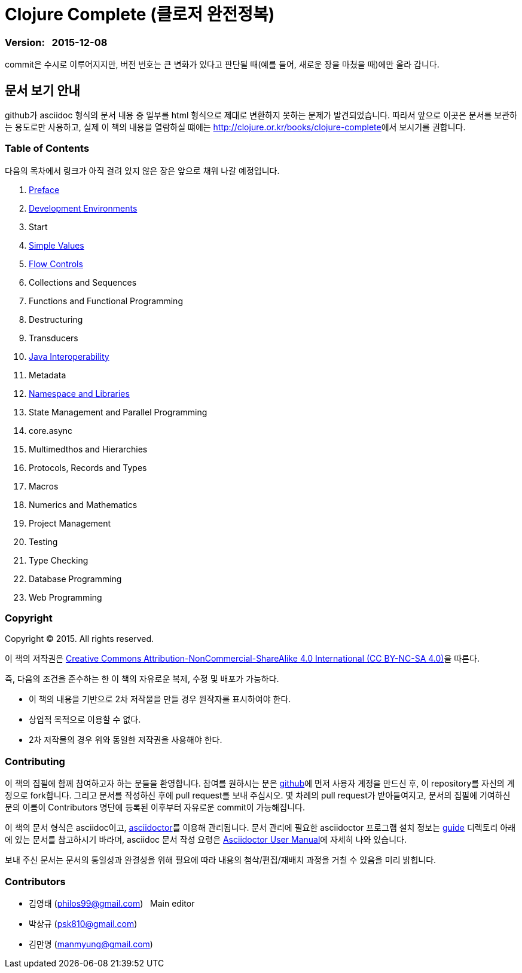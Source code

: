 = Clojure Complete (클로저 완전정복)
:bookseries: Clojure
:doctype: book
:source-language: clojure
:source-highlighter: coderay
//:stem: latexmath
:icons: font
:imagesdir: ./img
:linkcss:
:stylesdir: ../
:stylesheet: my-asciidoctor.css


=== Version: &nbsp; 2015-12-08

[sidebar]
****
commit은 수시로 이루어지지만, 버전 번호는 큰 변화가 있다고 판단될 때(예를 들어, 새로운
장을 마쳤을 때)에만 올라 갑니다.
****

== [small]#문서 보기 안내#

github가 asciidoc 형식의 문서 내용 중 일부를 html 형식으로 제대로 변환하지 못하는 문제가
발견되었습니다. 따라서 앞으로 이곳은 문서를 보관하는 용도로만 사용하고, 실제 이 책의
내용을 열람하실 떄에는 http://clojure.or.kr/books/clojure-complete[]에서 보시기를 권합니다.


=== Table of Contents

다음의 목차에서 링크가 아직 걸려 있지 않은 장은 앞으로 채워 나갈 예정입니다.

:leveloffset: 1
. link:Preface/preface.adoc[Preface]
. link:Development-Environments/development-environments.adoc[Development Environments]
. Start
. link:Simple-Values/simple-values.adoc[Simple Values]
. link:Flow-Controls/flow-controls.adoc[Flow Controls]
. Collections and Sequences
. Functions and Functional Programming
. Destructuring
. Transducers
. link:Java-Interoperability/java-interoperability.adoc[Java Interoperability]
. Metadata
. link:Namespaces-and-Libraries/namespaces-and-libraries.adoc[Namespace and Libraries]

. State Management and Parallel Programming
. core.async
. Multimedthos and Hierarchies
. Protocols, Records and Types
. Macros
. Numerics and Mathematics
. Project Management
. Testing
. Type Checking
. Database Programming
. Web Programming

//. link:Start/start.adoc[Start]
//. link:Collections-and-Sequences/collections-and-sequences.adoc[Collections and Sequences]
//. link:Functions-and-Functional-Programming/functions-and-functional-programming.adoc[Functions and Functional Programming]
//. link:Destructuring/destructuring.adoc[Destructuring]
//. link:Transducers/transducers.adoc[Transducers]
//. link:Metadata/metadata.adoc[Metadata]
//. link:State-Management-and-Parallel-Programming/state-management-and-parallel-programming.adoc[State Management and Parallel Programming]
//. link:Core-Async/core-async.adoc[core.async]
//. link:Multimedthos-and-Hierarchies/multimedthos-and-hierarchies.adoc[Multimedthos and Hierarchies]
//. link:Protocols-Records-and-Types/protocols-records-and-types.adoc[Protocols, Records and Types]
//. link:Macros/macros.adoc[Macros]
//. link:Numerics and Mathematics/numerics-and-mathematics.adoc[Numerics and Mathematics]
//. link:Project-Management/project-management.adoc[Project Management]
//. link:Testing/testing.adoc[Testing]
//. link:Type-Checking/type-checking.adoc[Type Checking]
//. link:Database-Programming/database-programming.adoc[Database Programming]
//. link:Web-Programming/web-programming.adoc[Web Programming]
//. link:index.asciidoc[Index]
//. link:colo.asciidoc[Colophon]


:leveloffset: 0

=== Copyright

Copyright (C) 2015. All rights reserved.

이 책의 저작권은 https://creativecommons.org/licenses/by-nc-sa/4.0/[Creative Commons Attribution-NonCommercial-ShareAlike 4.0 International (CC BY-NC-SA 4.0)]을 따른다.

즉, 다음의 조건을 준수하는 한 이 책의 자유로운 복제, 수정 및 배포가 가능하다.

* 이 책의 내용을 기반으로 2차 저작물을 만들 경우 원작자를 표시하여야 한다.
* 상업적 목적으로 이용할 수 없다.
* 2차 저작물의 경우 위와 동일한 저작권을 사용해야 한다.


=== Contributing

이 책의 집필에 함께 참여하고자 하는 분들을 환영합니다. 참여를 원하시는 분은
https://github.com/[github]에 먼저 사용자 계정을 만드신 후, 이 repository를 자신의
계정으로 fork합니다. 그리고 문서를 작성하신 후에 pull request를 보내 주십시오. 몇 차례의
pull request가 받아들여지고, 문서의 집필에 기여하신 분의 이름이 Contributors 명단에 등록된
이후부터 자유로운 commit이 가능해집니다.

이 책의 문서 형식은 asciidoc이고, http://asciidoctor.org/[asciidoctor]를 이용해
관리됩니다. 문서 관리에 필요한 asciidoctor 프로그램 설치 정보는 link:guide[] 디렉토리
아래에 있는 문서를 참고하시기 바라며, asciidoc 문서 작성 요령은
http://asciidoctor.org/docs/user-manual/[Asciidoctor User Manual]에 자세히 나와 있습니다.

보내 주신 문서는 문서의 통일성과 완결성을 위해 필요에 따라 내용의 첨삭/편집/재배치 과정을
거칠 수 있음을 미리 밝힙니다.


=== Contributors

* 김영태 (philos99@gmail.com) &nbsp; Main editor
* 박상규 (psk810@gmail.com)
* 김만명 (manmyung@gmail.com)

